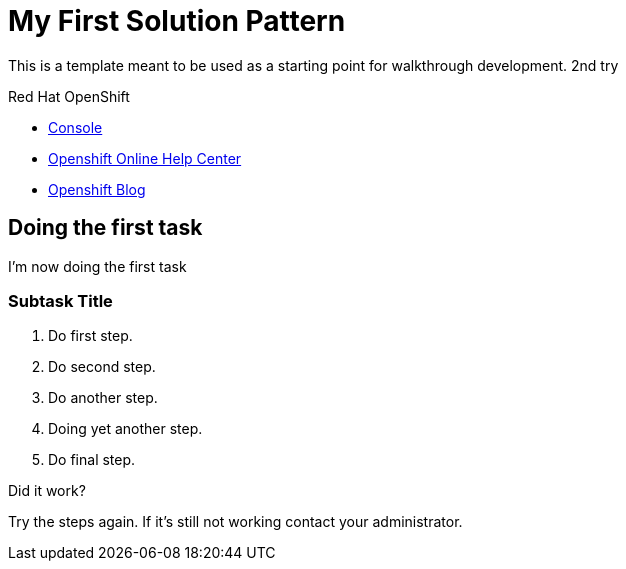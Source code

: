 = My First Solution Pattern

This is a template meant to be used as a starting point for walkthrough development. 2nd try

[type=walkthroughResource,serviceName=openshift]
.Red Hat OpenShift
****
* link:{openshift-host}/console[Console, window="_blank"]
* link:https://help.openshift.com/[Openshift Online Help Center, window="_blank"]
* link:https://blog.openshift.com/[Openshift Blog, window="_blank"]
****

[time=5]
== Doing the first task

I'm now doing the first task

=== Subtask Title

. Do first step.
. Do second step.
. Do another step.
. Doing yet another step.
. Do final step.

[type=verification]
====
Did it work?
====

[type=verificationFail]
Try the steps again. If it's still not working contact your administrator.